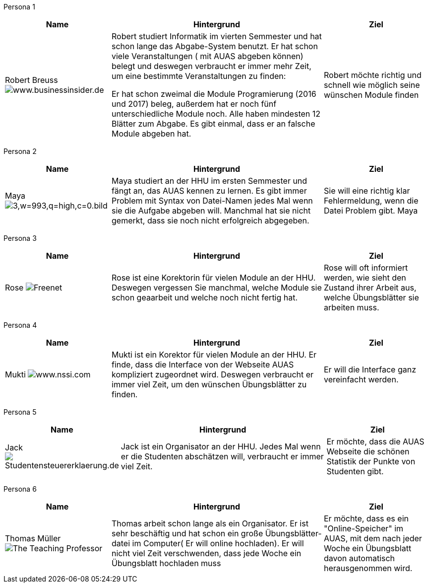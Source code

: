 Persona 1
[cols="1,2,1" options="header"]
|===
|Name |Hintergrund |Ziel
| Robert Breuss image:5ac518b57a74af23008b4642-750-563.jpg[www.businessinsider.de] | Robert studiert Informatik im vierten Semmester und hat schon
lange das Abgabe-System benutzt. Er hat schon viele Veranstaltungen
( mit AUAS abgeben können) belegt und deswegen verbraucht er immer mehr Zeit, um
eine bestimmte Veranstaltungen zu finden:

Er hat schon zweimal die Module Programierung
(2016 und 2017) beleg, außerdem hat er noch fünf unterschiedliche Module noch.
Alle haben mindesten 12 Blätter zum Abgabe.
Es gibt einmal, dass er an falsche Module abgeben hat.    |
Robert möchte richtig und schnell wie möglich seine wünschen Module finden
|===


Persona 2

[cols="1,2,1" options="header"]
|===
|Name |Hintergrund |Ziel
| Maya image:3,w=993,q=high,c=0.bild.jpg[]|
Maya studiert an der HHU im ersten Semmester und fängt an, das
AUAS kennen zu lernen. Es gibt immer Problem mit Syntax von Datei-Namen
jedes Mal wenn sie die Aufgabe abgeben will. Manchmal hat sie nicht gemerkt, dass
sie noch nicht erfolgreich abgegeben.
 | Sie will eine richtig klar Fehlermeldung, wenn die Datei Problem gibt.
Maya
|===

Persona 3
[cols="1,2,1" options="header"]
|===
|Name |Hintergrund |Ziel
| Rose image:a.jpg[Freenet] | Rose ist eine Korektorin für vielen Module an der HHU.
Deswegen vergessen Sie manchmal, welche Module sie schon geaarbeit und welche noch
nicht fertig hat.   | Rose will oft informiert werden, wie sieht den Zustand ihrer
Arbeit aus, welche Übungsblätter sie arbeiten muss.
|===

Persona 4
[cols="1,2,1" options="header"]
|===
|Name |Hintergrund |Ziel
| Mukti image:download.jpeg[www.nssi.com]| Mukti ist ein Korektor für vielen Module an der HHU. Er finde, dass die Interface von
der Webseite AUAS kompliziert zugeordnet wird. Deswegen verbraucht er immer viel
Zeit, um den wünschen Übungsblätter zu finden.   | Er will die Interface ganz
vereinfacht werden.
|===

Persona 5
[cols="1,2,1" options="header"]
|===
|Name |Hintergrund |Ziel
| Jack image:Student_shutterstock_366568778.jpg[Studentensteuererklaerung.de] | Jack ist ein Organisator an der HHU. Jedes Mal wenn er die Studenten
abschätzen will, verbraucht er immer viel Zeit. | Er möchte, dass die AUAS Webseite
die schönen Statistik der Punkte von Studenten gibt.
|===

Persona 6
[cols="1,2,1" options="header"]
|===
|Name |Hintergrund |Ziel
| Thomas Müller image:images.jpeg[The Teaching Professor]| Thomas arbeit schon lange als ein Organisator. Er ist sehr
beschäftig und hat schon ein große Übungsblätter-datei im Computer( Er will
online hochladen). Er will nicht viel Zeit verschwenden, dass jede Woche ein Übungsblatt hochladen muss | Er möchte,
dass es ein "Online-Speicher" im AUAS, mit dem nach jeder Woche ein Übungsblatt davon
automatisch herausgenommen wird.
|===
